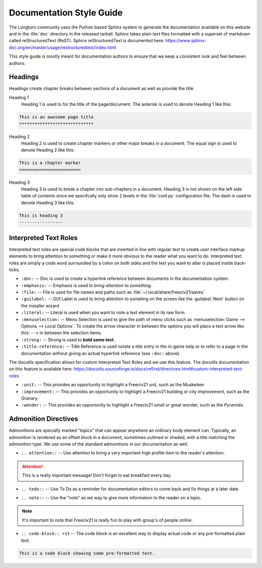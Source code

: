 Documentation Style Guide
*************************

.. Custom Interpretive Text Roles for longturn.net/Freeciv21
.. role:: unit
.. role:: improvement
.. role:: wonder

The Longturn community uses the Python based Sphinx system to generate the documentation available on this 
website and in the :file:`doc` directory in the released tarball. Sphinx takes plain text files formatted 
with a superset of markdown called reStructuredText (ReST). Sphinx reStructuredText is documented here: 
https://www.sphinx-doc.org/en/master/usage/restructuredtext/index.html

This style guide is mostly meant for documentation authors to ensure that we keep a consistent look and feel
between authors.

Headings
========

Headings create chapter breaks between sections of a document as well as provide the title.

Heading 1 
    Heading 1 is used to for the title of the page/document.  The asterisk is used to denote Heading 1 like
    this:

.. code-block:: rst

    This is an awesome page title
    *****************************


Heading 2
    Heading 2 is used to create chapter markers or other major breaks in a document. The equal sign is used
    to denote Heading 2 like this:

.. code-block:: rst

    This is a chapter marker
    ========================


Heading 3
    Heading 3 is used to break a chapter into sub-chapters in a document. Heading 3 is not shown on the left
    side table of contents since we specifcally only show 2 levels in the :file:`conf.py` configuration file.
    The dash is used to denote Heading 3 like this:

.. code-block:: rst

    This is heading 3
    -----------------


Interpreted Text Roles
======================

Interpreted text roles are special code blocks that are inserted in line with regular text to create user 
interface markup elements to bring attention to something or make it more obvious to the reader what you 
want to do. Interpreted text roles are simply a code word surrounded by a colon on both sides and the text 
you want to alter is placed inside back-ticks.

* :literal:`:doc:` -- Doc is used to create a hyperlink reference between documents in the documentation 
  system.
* :literal:`:emphasis:` -- Emphasis is used to :emphasis:`bring attention to something`.
* :literal:`:file:` -- File is used for file names and paths such as :file:`~/.local/share/freeciv21/saves`
* :literal:`:guilabel:` -- GUI Label is used to bring attention to someting on the screen like the 
  :guilabel:`Next` button on the installer wizard
* :literal:`:literal:` -- Literal is used when you want to note a text element in its raw form. 
* :literal:`:menuselection:` -- Menu Selection is used to give the path of menu clicks such as 
  :menuselection:`Game --> Options --> Local Options`. To create the arrow character in between the options 
  you will place a text arrow like this: :literal:`-->` in between the selection items.
* :literal:`:strong:` -- Strong is used to :strong:`bold some text`.
* :literal:`:title-reference:` -- Title Reference is used notate a :title-reference:`title entry` in the 
  in-game help or to refer to a page in the documentation without giving an actual hyperlink reference 
  (see :literal:`:doc:` above).

The docutils specification allows for custom Interpreted Text Roles and we use this feature. The docutils
documentation on this feature is available here: 
https://docutils.sourceforge.io/docs/ref/rst/directives.html#custom-interpreted-text-roles

* :literal:`:unit:` -- This provides an opportunity to highlight a Freeciv21 unit, such as the 
  :unit:`Musketeer`
* :literal:`:improvement:` -- This provides an opportunity to highlight a Freeciv21 building or city
  improvement, such as the :improvement:`Granary`.
* :literal:`:wonder:` -- This provides an opportunity to highlight a Freeciv21 small or great wonder, such as
  the :wonder:`Pyramids`.

Admonition Directives
=====================

Admonitions are specially marked "topics" that can appear anywhere an ordinary body element can. Typically, 
an admonition is rendered as an offset block in a document, sometimes outlined or shaded, with a title 
matching the admonition type. We use some of the standard admonitions in our documentation as well.

* :literal:`.. attention::` -- Use attention to bring a very important high profile item to the reader's 
  attention.

.. attention::
    This is a really important message! Don't forget to eat breakfast every day.

* :literal:`.. todo::` -- Use To Do as a reminder for documentation editors to come back and fix things at 
  a later date.

.. todo::
    Come back and fix something later.

* :literal:`.. note::` --  Use the "note" as we way to give more information to the reader on a topic.

.. note::
    It's important to note that Freeciv21 is really fun to play with group's of people online.

* :literal:`.. code-block:: rst` -- The code block is an excellent way to display actual code or any 
  pre-formatted plain text.

.. code-block:: rst

    This is a code block showing some pre-formatted text.

